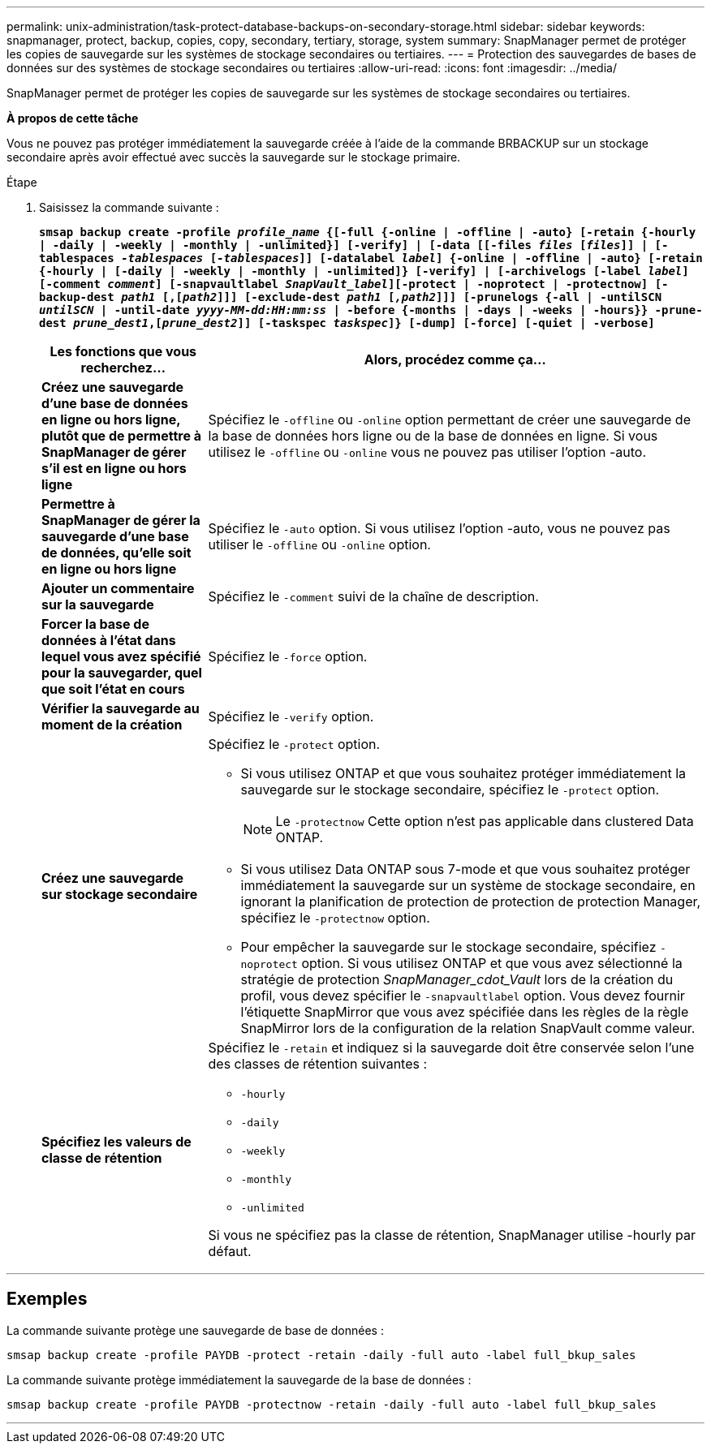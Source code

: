 ---
permalink: unix-administration/task-protect-database-backups-on-secondary-storage.html 
sidebar: sidebar 
keywords: snapmanager, protect, backup, copies, copy, secondary, tertiary, storage, system 
summary: SnapManager permet de protéger les copies de sauvegarde sur les systèmes de stockage secondaires ou tertiaires. 
---
= Protection des sauvegardes de bases de données sur des systèmes de stockage secondaires ou tertiaires
:allow-uri-read: 
:icons: font
:imagesdir: ../media/


[role="lead"]
SnapManager permet de protéger les copies de sauvegarde sur les systèmes de stockage secondaires ou tertiaires.

*À propos de cette tâche*

Vous ne pouvez pas protéger immédiatement la sauvegarde créée à l'aide de la commande BRBACKUP sur un stockage secondaire après avoir effectué avec succès la sauvegarde sur le stockage primaire.

.Étape
. Saisissez la commande suivante :
+
`*smsap backup create -profile _profile_name_ {[-full {-online | -offline | -auto} [-retain {-hourly | -daily | -weekly | -monthly | -unlimited}] [-verify] | [-data [[-files _files_ [_files_]] | [-tablespaces _-tablespaces_ [_-tablespaces_]] [-datalabel _label_] {-online | -offline | -auto} [-retain {-hourly | [-daily | -weekly | -monthly | -unlimited]} [-verify] | [-archivelogs [-label _label_] [-comment _comment_] [-snapvaultlabel _SnapVault_label_][-protect | -noprotect | -protectnow] [-backup-dest _path1_ [,[_path2_]]] [-exclude-dest _path1_ [_,path2_]]] [-prunelogs {-all | -untilSCN _untilSCN_ | -until-date _yyyy-MM-dd:HH:mm:ss_ | -before {-months | -days | -weeks | -hours}} -prune-dest _prune_dest1_,[_prune_dest2_]] [-taskspec _taskspec_]} [-dump] [-force] [-quiet | -verbose]*`

+
[cols="1a,3a"]
|===
| Les fonctions que vous recherchez... | Alors, procédez comme ça... 


 a| 
*Créez une sauvegarde d'une base de données en ligne ou hors ligne, plutôt que de permettre à SnapManager de gérer s'il est en ligne ou hors ligne*
 a| 
Spécifiez le `-offline` ou `-online` option permettant de créer une sauvegarde de la base de données hors ligne ou de la base de données en ligne. Si vous utilisez le `-offline` ou `-online` vous ne pouvez pas utiliser l'option -auto.



 a| 
*Permettre à SnapManager de gérer la sauvegarde d'une base de données, qu'elle soit en ligne ou hors ligne*
 a| 
Spécifiez le `-auto` option. Si vous utilisez l'option -auto, vous ne pouvez pas utiliser le `-offline` ou `-online` option.



 a| 
*Ajouter un commentaire sur la sauvegarde*
 a| 
Spécifiez le `-comment` suivi de la chaîne de description.



 a| 
*Forcer la base de données à l'état dans lequel vous avez spécifié pour la sauvegarder, quel que soit l'état en cours*
 a| 
Spécifiez le `-force` option.



 a| 
*Vérifier la sauvegarde au moment de la création*
 a| 
Spécifiez le `-verify` option.



 a| 
*Créez une sauvegarde sur stockage secondaire*
 a| 
Spécifiez le `-protect` option.

** Si vous utilisez ONTAP et que vous souhaitez protéger immédiatement la sauvegarde sur le stockage secondaire, spécifiez le `-protect` option.
+

NOTE: Le `-protectnow` Cette option n'est pas applicable dans clustered Data ONTAP.

** Si vous utilisez Data ONTAP sous 7-mode et que vous souhaitez protéger immédiatement la sauvegarde sur un système de stockage secondaire, en ignorant la planification de protection de protection de protection Manager, spécifiez le `-protectnow` option.
** Pour empêcher la sauvegarde sur le stockage secondaire, spécifiez `-noprotect` option. Si vous utilisez ONTAP et que vous avez sélectionné la stratégie de protection _SnapManager_cdot_Vault_ lors de la création du profil, vous devez spécifier le `-snapvaultlabel` option. Vous devez fournir l'étiquette SnapMirror que vous avez spécifiée dans les règles de la règle SnapMirror lors de la configuration de la relation SnapVault comme valeur.




 a| 
*Spécifiez les valeurs de classe de rétention*
 a| 
Spécifiez le `-retain` et indiquez si la sauvegarde doit être conservée selon l'une des classes de rétention suivantes :

** `-hourly`
** `-daily`
** `-weekly`
** `-monthly`
** `-unlimited`


Si vous ne spécifiez pas la classe de rétention, SnapManager utilise -hourly par défaut.

|===


'''


== Exemples

La commande suivante protège une sauvegarde de base de données :

[listing]
----
smsap backup create -profile PAYDB -protect -retain -daily -full auto -label full_bkup_sales
----
La commande suivante protège immédiatement la sauvegarde de la base de données :

[listing]
----
smsap backup create -profile PAYDB -protectnow -retain -daily -full auto -label full_bkup_sales
----
'''